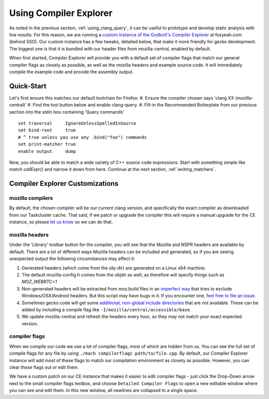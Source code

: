.. _using_compiler_explorer:

Using Compiler Explorer
=======================

As noted in the previous section, :ref:`using_clang_query`,
it can be useful to prototype
and develop static analysis with live results. For this reason, we are running a
`custom instance of the Godbolt's Compiler Explorer <https://foxyeah.com/>`_
at foxyeah.com (behind SSO).
Our custom instance has a few tweaks, detailed below, that make it more friendly for gecko development. The biggest one is that it is bundled with our header files from mozilla-central, enabled by default.

When first started, Compiler Explorer will provide you with a default set of compiler flags that match our general compiler flags as closely as possible, as well as the mozilla headers and example source code. It will immediately compile the example code and provide the assembly output.

Quick-Start
-----------------------

Let's first ensure this matches our default toolchain for Firefox:
#. Ensure the compiler chosen says 'clang XX (mozilla-central)'
#. Find the tool button below and enable clang-query.
#. Fill-in the Recommended Boilerplate from our previous section into the stdin box containing 'Query commands'

::

  set traversal     IgnoreUnlessSpelledInSource
  set bind-root     true
  # ^ true unless you use any .bind("foo") commands
  set print-matcher true
  enable output     dump


Now, you should be able to match a wide variety of C++ source code expressions.
Start with something simple like `match callExpr()` and narrow it down from here.
Continue at the next section, :ref:`writing_matchers`.

Compiler Explorer Customizations
--------------------------------

mozilla compilers
~~~~~~~~~~~~~~~~~

By default, the chosen compiler will be our current clang version, and specifically the exact compiler as downloaded from our Taskcluster cache.  That said, if we patch or upgrade the compiler this will require a manual upgrade for the CE instance, so please `let us know <https://github.com/mozilla-services/civet-docker/issues>`_ so we can do that.

mozilla headers
~~~~~~~~~~~~~~~

Under the 'Library' toolbar button for the compiler, you will see that the Mozilla and NSPR headers are available by default.  There are a lot of different ways Mozilla headers can be included and generated, so if you are seeing unexpected output the following circumstances may affect it:

#. Generated headers (which come from the obj-dir) are generated on a Linux x64 machine.
#. The default mozilla-config.h comes from the objdir as well, as therefore will specify things such as `MOZ_WEBRTC=1`
#. Non-generated headers will be extracted from moz.build files in an `imperfect way <https://github.com/mozilla-services/civet-docker/blob/00d313a7e0c55a9678bdcc39701675ac5e91bb5e/get_mozbuild_exports.py>`_ that tries to exclude Windows/OSX/Android headers. But this script may have bugs in it. If you encounter one, `feel free to file an issue <https://github.com/mozilla-services/civet-docker/issues>`_. 
#. Sometimes gecko code will get some `additional, non-global include directories <https://searchfox.org/mozilla-central/search?q=Local_includes&path=>`_ that are not available. These can be added by including a compile flag like ``-I/mozilla/central/accessible/base``.
#. We update mozilla-central and refresh the headers every hour, so they may not match your exact expected version.

compiler flags
~~~~~~~~~~~~~~

When we compile our code we use a lot of compiler flags, most of which are hidden from us.  You can see the full set of compile flags for any file by using ``./mach compilerflags path/to/file.cpp``.  By default, our Compiler Explorer instance will add most of these flags to match our compilation environment as closely as possible.  However, you can clear those flags out or edit them.

We have a custom patch on our CE instance that makes it easier to edit compiler flags - just click the Drop-Down arrow next to the small compiler flags textbox, and choose ``Detailed Compiler Flags`` to open a new editable window where you can see and edit them. In this new window, all newlines are collapsed to a single space.
